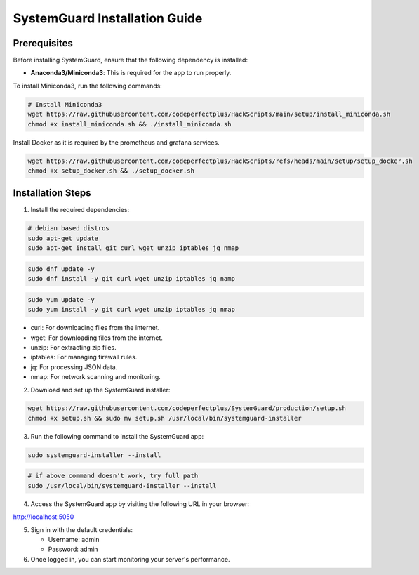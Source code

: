 SystemGuard Installation Guide
==============================

Prerequisites
~~~~~~~~~~~~~

Before installing SystemGuard, ensure that the following dependency is
installed:

-  **Anaconda3/Miniconda3**: This is required for the app to run
   properly.

To install Miniconda3, run the following commands:

.. code:: bash

   # Install Miniconda3
   wget https://raw.githubusercontent.com/codeperfectplus/HackScripts/main/setup/install_miniconda.sh
   chmod +x install_miniconda.sh && ./install_miniconda.sh

Install Docker as it is required by the prometheus and grafana services.

.. code:: bash

   wget https://raw.githubusercontent.com/codeperfectplus/HackScripts/refs/heads/main/setup/setup_docker.sh
   chmod +x setup_docker.sh && ./setup_docker.sh

Installation Steps
~~~~~~~~~~~~~~~~~~

1. Install the required dependencies:

.. code:: bash

   # debian based distros
   sudo apt-get update
   sudo apt-get install git curl wget unzip iptables jq nmap

.. code:: bash

   sudo dnf update -y
   sudo dnf install -y git curl wget unzip iptables jq namp

.. code:: bash

   sudo yum update -y
   sudo yum install -y git curl wget unzip iptables jq nmap

-  curl: For downloading files from the internet.
-  wget: For downloading files from the internet.
-  unzip: For extracting zip files.
-  iptables: For managing firewall rules.
-  jq: For processing JSON data.
-  nmap: For network scanning and monitoring.

2. Download and set up the SystemGuard installer:

.. code:: bash

   wget https://raw.githubusercontent.com/codeperfectplus/SystemGuard/production/setup.sh
   chmod +x setup.sh && sudo mv setup.sh /usr/local/bin/systemguard-installer

3. Run the following command to install the SystemGuard app:

.. code:: bash

   sudo systemguard-installer --install

.. code:: bash

   # if above command doesn't work, try full path
   sudo /usr/local/bin/systemguard-installer --install

4. Access the SystemGuard app by visiting the following URL in your
   browser:
   
`http://localhost:5050 <http://localhost:5050>`_

5. Sign in with the default credentials:

   -  Username: admin
   -  Password: admin

6. Once logged in, you can start monitoring your server's performance.
